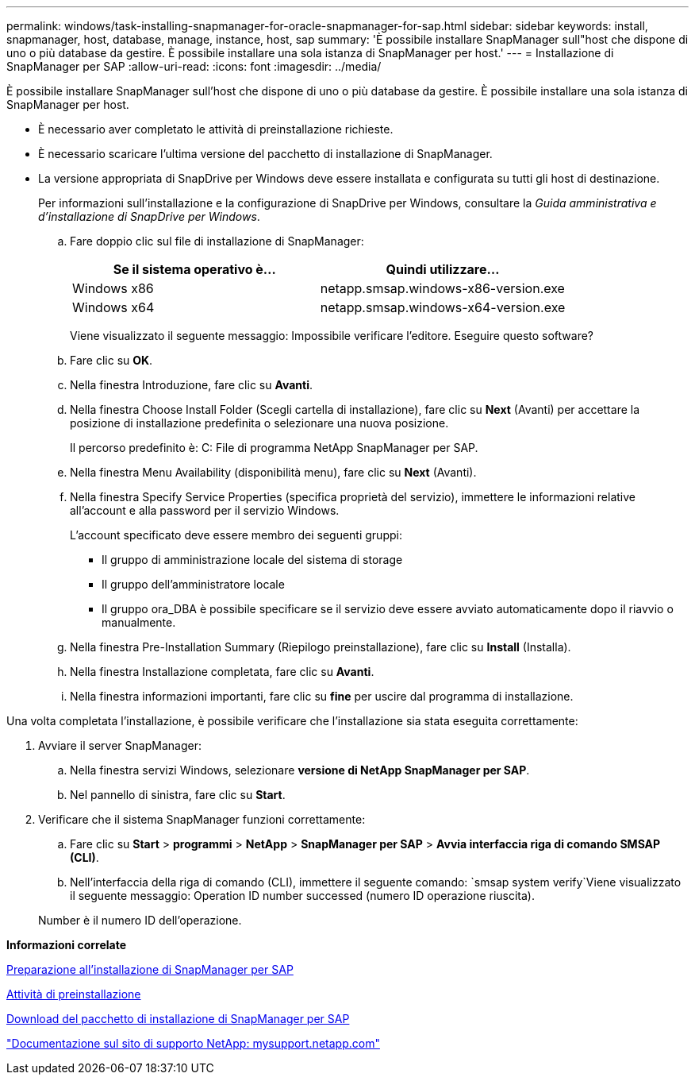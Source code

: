 ---
permalink: windows/task-installing-snapmanager-for-oracle-snapmanager-for-sap.html 
sidebar: sidebar 
keywords: install, snapmanager, host, database, manage, instance, host, sap 
summary: 'È possibile installare SnapManager sull"host che dispone di uno o più database da gestire. È possibile installare una sola istanza di SnapManager per host.' 
---
= Installazione di SnapManager per SAP
:allow-uri-read: 
:icons: font
:imagesdir: ../media/


[role="lead"]
È possibile installare SnapManager sull'host che dispone di uno o più database da gestire. È possibile installare una sola istanza di SnapManager per host.

* È necessario aver completato le attività di preinstallazione richieste.
* È necessario scaricare l'ultima versione del pacchetto di installazione di SnapManager.
* La versione appropriata di SnapDrive per Windows deve essere installata e configurata su tutti gli host di destinazione.
+
Per informazioni sull'installazione e la configurazione di SnapDrive per Windows, consultare la _Guida amministrativa e d'installazione di SnapDrive per Windows_.

+
.. Fare doppio clic sul file di installazione di SnapManager:
+
|===
| Se il sistema operativo è... | Quindi utilizzare... 


 a| 
Windows x86
 a| 
netapp.smsap.windows-x86-version.exe



 a| 
Windows x64
 a| 
netapp.smsap.windows-x64-version.exe

|===
+
Viene visualizzato il seguente messaggio: Impossibile verificare l'editore. Eseguire questo software?

.. Fare clic su *OK*.
.. Nella finestra Introduzione, fare clic su *Avanti*.
.. Nella finestra Choose Install Folder (Scegli cartella di installazione), fare clic su *Next* (Avanti) per accettare la posizione di installazione predefinita o selezionare una nuova posizione.
+
Il percorso predefinito è: C: File di programma NetApp SnapManager per SAP.

.. Nella finestra Menu Availability (disponibilità menu), fare clic su *Next* (Avanti).
.. Nella finestra Specify Service Properties (specifica proprietà del servizio), immettere le informazioni relative all'account e alla password per il servizio Windows.
+
L'account specificato deve essere membro dei seguenti gruppi:

+
*** Il gruppo di amministrazione locale del sistema di storage
*** Il gruppo dell'amministratore locale
*** Il gruppo ora_DBA è possibile specificare se il servizio deve essere avviato automaticamente dopo il riavvio o manualmente.


.. Nella finestra Pre-Installation Summary (Riepilogo preinstallazione), fare clic su *Install* (Installa).
.. Nella finestra Installazione completata, fare clic su *Avanti*.
.. Nella finestra informazioni importanti, fare clic su *fine* per uscire dal programma di installazione.




Una volta completata l'installazione, è possibile verificare che l'installazione sia stata eseguita correttamente:

. Avviare il server SnapManager:
+
.. Nella finestra servizi Windows, selezionare *versione di NetApp SnapManager per SAP*.
.. Nel pannello di sinistra, fare clic su *Start*.


. Verificare che il sistema SnapManager funzioni correttamente:
+
.. Fare clic su *Start* > *programmi* > *NetApp* > *SnapManager per SAP* > *Avvia interfaccia riga di comando SMSAP (CLI)*.
.. Nell'interfaccia della riga di comando (CLI), immettere il seguente comando: `smsap system verify`Viene visualizzato il seguente messaggio: Operation ID number successed (numero ID operazione riuscita).


+
Number è il numero ID dell'operazione.



*Informazioni correlate*

xref:concept-preparing-to-install-snapmanager-for-oraclesnapmanager-for-sap.adoc[Preparazione all'installazione di SnapManager per SAP]

xref:concept-preinstallation-tasks.adoc[Attività di preinstallazione]

xref:task-downloading-snapmanager-for-oraclesnapmanager-for-sap-installation-package.adoc[Download del pacchetto di installazione di SnapManager per SAP]

http://mysupport.netapp.com/["Documentazione sul sito di supporto NetApp: mysupport.netapp.com"]
